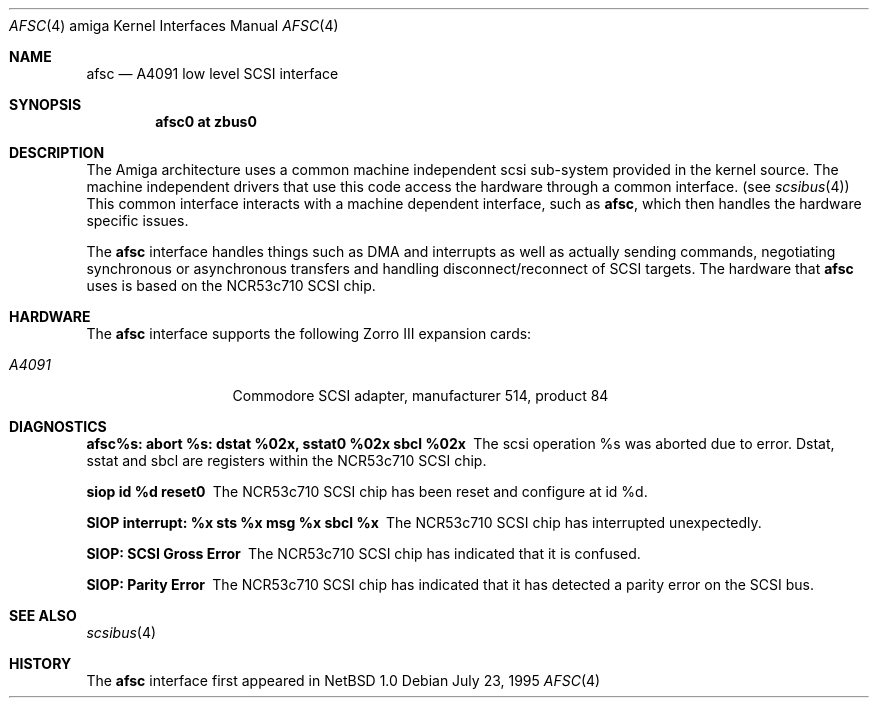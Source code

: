 .\"	$OpenBSD: src/share/man/man4/man4.amiga/Attic/afsc.4,v 1.6 2001/08/03 15:21:16 mpech Exp $
.\"
.\" Copyright (c) 1994 Christian E. Hopps
.\" All rights reserved.
.\"
.\" Redistribution and use in source and binary forms, with or without
.\" modification, are permitted provided that the following conditions
.\" are met:
.\" 1. Redistributions of source code must retain the above copyright
.\"    notice, this list of conditions and the following disclaimer.
.\" 2. Redistributions in binary form must reproduce the above copyright
.\"    notice, this list of conditions and the following disclaimer in the
.\"    documentation and/or other materials provided with the distribution.
.\" 3. All advertising materials mentioning features or use of this software
.\"    must display the following acknowledgement:
.\"      This product includes software developed by Christian E. Hopps.
.\" 3. The name of the author may not be used to endorse or promote products
.\"    derived from this software without specific prior written permission
.\"
.\" THIS SOFTWARE IS PROVIDED BY THE AUTHOR ``AS IS'' AND ANY EXPRESS OR
.\" IMPLIED WARRANTIES, INCLUDING, BUT NOT LIMITED TO, THE IMPLIED WARRANTIES
.\" OF MERCHANTABILITY AND FITNESS FOR A PARTICULAR PURPOSE ARE DISCLAIMED.
.\" IN NO EVENT SHALL THE AUTHOR BE LIABLE FOR ANY DIRECT, INDIRECT,
.\" INCIDENTAL, SPECIAL, EXEMPLARY, OR CONSEQUENTIAL DAMAGES (INCLUDING, BUT
.\" NOT LIMITED TO, PROCUREMENT OF SUBSTITUTE GOODS OR SERVICES; LOSS OF USE,
.\" DATA, OR PROFITS; OR BUSINESS INTERRUPTION) HOWEVER CAUSED AND ON ANY
.\" THEORY OF LIABILITY, WHETHER IN CONTRACT, STRICT LIABILITY, OR TORT
.\" (INCLUDING NEGLIGENCE OR OTHERWISE) ARISING IN ANY WAY OUT OF THE USE OF
.\" THIS SOFTWARE, EVEN IF ADVISED OF THE POSSIBILITY OF SUCH DAMAGE.
.\"
.\"
.Dd July 23, 1995
.Dt AFSC 4 amiga
.Os
.Sh NAME
.Nm afsc
.Nd A4091 low level SCSI interface
.Sh SYNOPSIS
.Cd "afsc0 at zbus0"
.Sh DESCRIPTION
The
.Tn Amiga
architecture uses a common machine independent scsi sub-system
provided in the kernel source.  The machine independent
drivers that use this code access the hardware through a
common interface. (see
.Xr scsibus 4 )
This common interface interacts with a machine dependent interface,
such as
.Nm afsc ,
which then handles the hardware specific issues.
.Pp
The
.Nm
interface handles things such as DMA and interrupts as well as
actually sending commands, negotiating synchronous or asynchronous
transfers and handling disconnect/reconnect of SCSI targets.
The hardware that
.Nm
uses is based on the NCR53c710 SCSI chip.
.Sh HARDWARE
The
.Nm
interface supports the following Zorro III expansion cards:
.Bl -tag -width "A4091" -offset indent
.It Em A4091
Commodore SCSI adapter, manufacturer\ 514, product\ 84
.El
.Sh DIAGNOSTICS
.Bl -diag
.It afsc%s: abort %s: dstat %02x, sstat0 %02x sbcl %02x
The scsi operation %s was aborted due to error.  Dstat, sstat and
sbcl are registers within the NCR53c710 SCSI chip.
.It siop id %d reset\n"
The NCR53c710 SCSI chip has been reset and configure at id %d.
.It SIOP interrupt: %x sts %x msg %x sbcl %x
The NCR53c710 SCSI chip has interrupted unexpectedly.
.It SIOP: SCSI Gross Error
The NCR53c710 SCSI chip has indicated that it is confused.
.It SIOP: Parity Error
The NCR53c710 SCSI chip has indicated that it has detected a
parity error on the SCSI bus.
.El
.Sh SEE ALSO
.Xr scsibus 4
.Sh HISTORY
The
.Nm
interface first appeared in
.Nx 1.0
